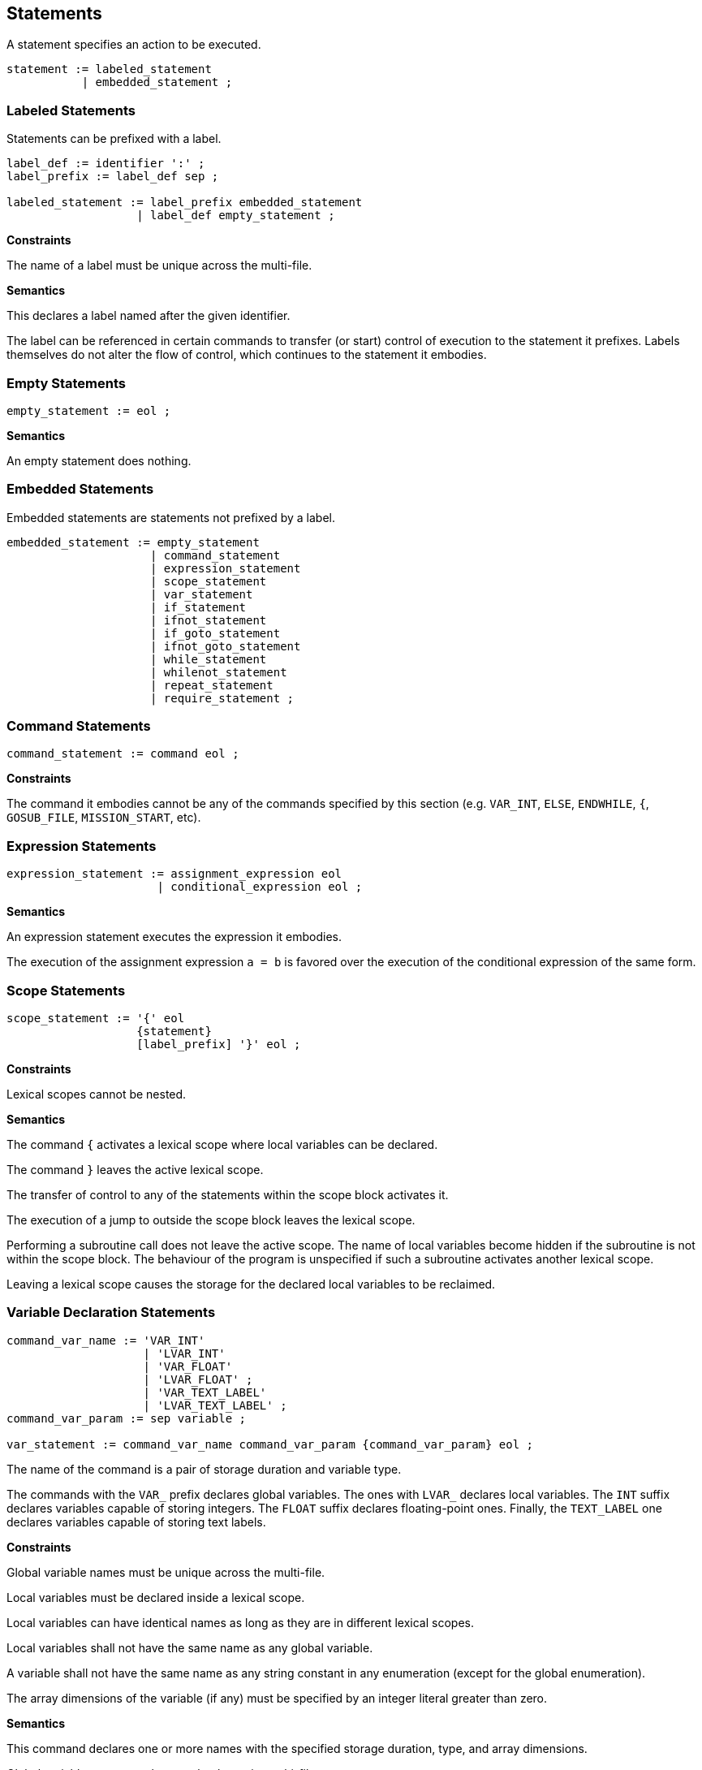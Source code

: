 == Statements

A statement specifies an action to be executed.

----
statement := labeled_statement
           | embedded_statement ;
----

=== Labeled Statements

Statements can be prefixed with a label.

----
label_def := identifier ':' ;
label_prefix := label_def sep ;

labeled_statement := label_prefix embedded_statement
                   | label_def empty_statement ;
----

*Constraints*

The name of a label must be unique across the multi-file.

*Semantics*

This declares a label named after the given identifier.

The label can be referenced in certain commands to transfer (or start) control of execution to the statement it prefixes. Labels themselves do not alter the flow of control, which continues to the statement it embodies.

=== Empty Statements

----
empty_statement := eol ;
----

*Semantics*

An empty statement does nothing.

=== Embedded Statements

Embedded statements are statements not prefixed by a label.

----
embedded_statement := empty_statement
                     | command_statement
                     | expression_statement
                     | scope_statement
                     | var_statement
                     | if_statement
                     | ifnot_statement
                     | if_goto_statement
                     | ifnot_goto_statement
                     | while_statement
                     | whilenot_statement
                     | repeat_statement
                     | require_statement ;
----

=== Command Statements

----
command_statement := command eol ;
----

*Constraints*

The command it embodies cannot be any of the commands specified by this section (e.g. `VAR_INT`, `ELSE`, `ENDWHILE`, `{`, `GOSUB_FILE`, `MISSION_START`, etc).

=== Expression Statements

----
expression_statement := assignment_expression eol
                      | conditional_expression eol ;
----

*Semantics*

An expression statement executes the expression it embodies.

The execution of the assignment expression `a = b` is favored over the execution of the conditional expression of the same form.

=== Scope Statements

----
scope_statement := '{' eol
                   {statement}
                   [label_prefix] '}' eol ;
----

*Constraints*

Lexical scopes cannot be nested.

*Semantics*

The command `{` activates a lexical scope where local variables can be declared.

The command `}` leaves the active lexical scope.

The transfer of control to any of the statements within the scope block activates it.

The execution of a jump to outside the scope block leaves the lexical scope.

Performing a subroutine call does not leave the active scope. The name of local variables become hidden if the subroutine is not within the scope block. The behaviour of the program is unspecified if such a subroutine activates another lexical scope.

Leaving a lexical scope causes the storage for the declared local variables to be reclaimed.

=== Variable Declaration Statements

----
command_var_name := 'VAR_INT'
                    | 'LVAR_INT'
                    | 'VAR_FLOAT'
                    | 'LVAR_FLOAT' ;
                    | 'VAR_TEXT_LABEL'
                    | 'LVAR_TEXT_LABEL' ;
command_var_param := sep variable ;

var_statement := command_var_name command_var_param {command_var_param} eol ;
----

The name of the command is a pair of storage duration and variable type.

The commands with the `VAR_` prefix declares global variables. The ones with `LVAR_` declares local variables. The `INT` suffix declares variables capable of storing integers. The `FLOAT` suffix declares floating-point ones. Finally, the `TEXT_LABEL` one declares variables capable of storing text labels.

*Constraints*

Global variable names must be unique across the multi-file.

Local variables must be declared inside a lexical scope.

Local variables can have identical names as long as they are in different lexical scopes.

Local variables shall not have the same name as any global variable.

A variable shall not have the same name as any string constant in any enumeration (except for the global enumeration).

The array dimensions of the variable (if any) must be specified by an integer literal greater than zero.

*Semantics*

This command declares one or more names with the specified storage duration, type, and array dimensions.

Global variable names can be seen by the entire multi-file.

Local variable names can be seen by their entire lexical scope.

The initial value of variables is unspecified.

=== Conditional Statements

Conditional statements produce changes in the script compare flag.

----
conditional_element := ['NOT' sep] (command | conditional_expression) ;

and_conditional_stmt := 'AND' sep conditional_element eol ;
or_conditional_stmt := 'OR' sep conditional_element eol ;

conditional_list := conditional_element eol
                    ({and_conditional_stmt} | {or_conditional_stmt}) ;
----

*Constraints*

The command it embodies cannot be any of the commands specified by this section (e.g. `VAR_INT`, `ELSE`, `ENDWHILE`, `{`, `GOSUB_FILE`, `MISSION_START`, etc).

*Semantics*

A conditional element executes the command or expression it embodies. The execution of a command follows the same semantic rules of a command statement. The compare flag of the executed element is negated if the `NOT` prefix is used.

A conditional list is a sequence of one or more conditional elements separated by either `AND` or `OR` tokens.

The compare flag is set to true if the compare flag of all conditional elements in a `AND` list holds true. Otherwise it is set to false.

The compare flag is set to true if the compare flag of at least one conditional elements in a `OR` list holds true. Otherwise it is set to false.

A conditional list shall not be short-circuit evaluated. All conditional elements are executed in order.

The behaviour is unspecified if the command used in a conditional element does not cause side-effects in the compare flag.

=== Selection Statements

Selection statements selects which statement to execute depending on certain conditions.

==== IF Statement

----
if_statement := 'IF' sep conditional_list
                {statement}
                [[label_prefix] 'ELSE' eol
                {statement}]
                [label_prefix] 'ENDIF' eol ;
----

*Semantics*

This statement executes a list of conditions, grabs its compare flag and chooses between two set of statements to execute.

If the compare flag is true, control is transferred to the first set of statements. Otherwise, to the second set if an `ELSE` exists. Execution of the `ELSE` or the `ENDIF` command causes control to leave the IF block.

==== IFNOT Statement

----
ifnot_statement := 'IFNOT' sep conditional_list
                   {statement}
                   [[label_prefix] 'ELSE' eol
                   {statement}]
                   [label_prefix] 'ENDIF' eol ;
----

*Semantics*

The behaviour of this is the same as of the IF statement, except the complement of the compare flag is used to test which set of statements to execute.

==== IF GOTO Statement

----
if_goto_statement := 'IF' sep conditional_element sep 'GOTO' sep identifier eol ;
----

*Semantics*

This statement performs a jump to the label specified by identifier if the compare flag of the conditional element holds true. Otherwise, the flow of control is unchanged.

==== IFNOT GOTO Statement

----
ifnot_goto_statement := 'IFNOT' sep conditional_element sep 'GOTO' sep identifier eol ;
----

*Semantics*

The behaviour of this is the same as of the IF GOTO statement, except the complement of the compare flag is used to test whether to jump.

=== Iteration Statements

==== WHILE Statement

----
while_statement := 'WHILE' sep conditional_list
                   {statement}
                   [label_prefix] 'ENDWHILE' eol ;
----

*Semantics*

The WHILE statement executes a set of statements while the compare flag of the conditional list holds true.

The statement executes by grabbing the compare flag of the list of conditions and transferring control to after the WHILE block if it holds false. Otherwise, it executes the given set of statements. Execution of the `ENDWHILE` command causes control to be transferred to beginning of the block, where the conditions are evaluated again.

==== WHILENOT Statement

----
whilenot_statement := 'WHILENOT' sep conditional_list
                      {statement}
                      [label_prefix] 'ENDWHILE' eol ;
----

*Semantics*

The behaviour of this is the same as of the WHILE statement, except the complement of the compare flag is used to test whether to continue executing the set of statements.

==== REPEAT Statement

----
repeat_statement := 'REPEAT' sep integer sep identifier eol
                    {statement}
                    [label_prefix] 'ENDREPEAT' eol ;
----

*Constraints*

The first argument to REPEAT must be an integer literal.

The second argument must be a variable of integer type.

*Semantics*

The REPEAT statement executes a set of statements until a counter variable reaches a threshold.

The `REPEAT` command causes the variable to be set to zero. Execution of the `ENDREPEAT` command causes the variable to be incremented and if it compares less than the threshold, it transfers control back to the set of statements. Otherwise, it leaves the block.

The statements are always executed at least once.

=== Require Statements

----
filename := {graph_char} '.SC' ;

require_statement := command_gosub_file
                   | command_launch_mission
                   | command_load_and_launch_mission ;
----

Require statements request script files to become part of the multi-file being translated.

A file can be required more than once. If it is required using the same statement as the first request, the latter request is ignored. Otherwise, behaviour is unspecified.

*Constraints*

Require statements shall only appear in the _main script file_ or _main extension files_.

==== GOSUB_FILE Statement

----
command_gosub_file := 'GOSUB_FILE' sep identifier sep filename eol ;
----

*Semantics*

The `GOSUB_FILE` command requires a _main extension file_ to become part of the multi-file.

It also calls the subroutine specified by label.

The behaviour is unspecified if the label is not part of the required file.

==== LAUNCH_MISSION Statement

----
command_launch_mission := 'LAUNCH_MISSION' sep filename eol ;
----

*Semantics*

The `LAUNCH_MISSION` command requires a _subscript file_ to become part of the multi-file.

It also starts a new subscript with the program counter at the `MISSION_START` directive of the specified script file.

==== LOAD_AND_LAUNCH_MISSION Statement

----
command_load_and_launch_mission := 'LOAD_AND_LAUNCH_MISSION' sep filename eol ;
----

*Constraints*

Only a single _mission script_ can be running at once.

*Semantics*

The `LOAD_AND_LAUNCH_MISSION` command requires a _mission script file_ to become part of the multi-file.

It also starts a new _mission script_ with the program counter at the `MISSION_START` directive of the specified script file.
